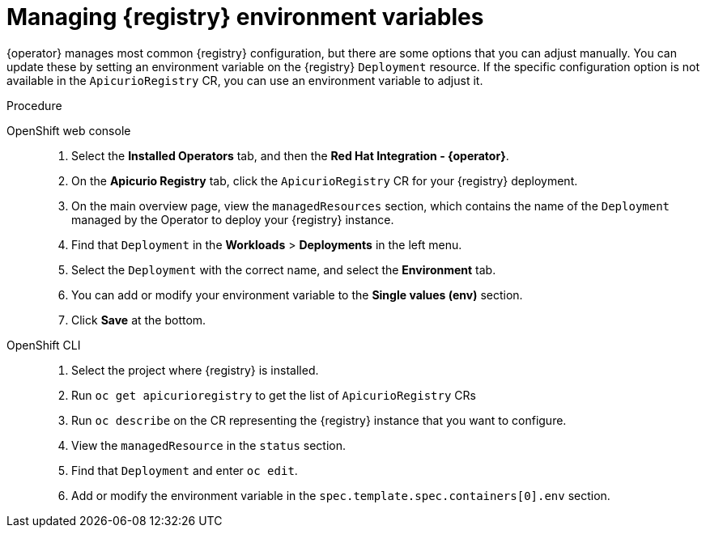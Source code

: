 [id="manage-registry-environment-variables"]
= Managing {registry} environment variables

{operator} manages most common {registry} configuration, but there are some options that you can adjust manually. You can update these by setting an environment variable on the {registry} `Deployment` resource. If the specific configuration option is not available in the `ApicurioRegistry` CR, you can use an environment variable to adjust it.

.Procedure

OpenShift web console::

. Select the *Installed Operators* tab, and then the *Red Hat Integration - {operator}*.
. On the *Apicurio Registry* tab, click the `ApicurioRegistry` CR for your {registry} deployment.
. On the main overview page, view the `managedResources` section, which contains the name of the `Deployment` managed by the Operator to deploy your {registry} instance.
. Find that `Deployment` in the *Workloads* > *Deployments* in the left menu.
. Select the `Deployment` with the correct name, and select the *Environment* tab.
. You can add or modify your environment variable to the *Single values (env)* section.
. Click *Save* at the bottom.

OpenShift CLI::

. Select the project where {registry} is installed.
. Run `oc get apicurioregistry` to get the list of `ApicurioRegistry` CRs
. Run `oc describe` on the CR representing the {registry} instance that you want to configure.
. View the `managedResource` in the `status` section.
. Find that `Deployment` and enter `oc edit`.
. Add or modify the environment variable in the `spec.template.spec.containers[0].env` section.
